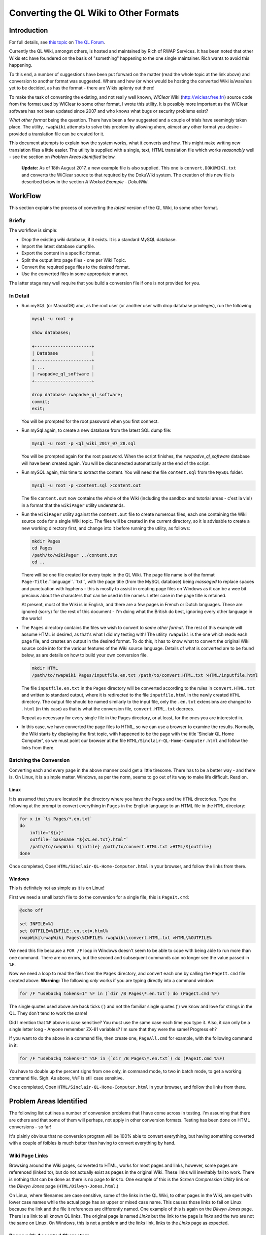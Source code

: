 =======================================
Converting the QL Wiki to Other Formats
=======================================


Introduction
============

For full details, see `this topic <http://qlforum.co.uk/viewtopic.php?f=12&t=1832>`_ on `The QL Forum <http://qlforum.co.uk>`_.

Currently the QL Wiki, amongst others, is hosted and maintained by Rich of RWAP Services. It has been noted that other Wikis etc have foundered on the basis of "something" happening to the one single maintainer. Rich wants to avoid this happening.

To this end, a number of suggestions have been put forward on the matter (read the whole topic at the link above) and conversion to another format was suggested. Where and how (or who) would be hosting the converted Wiki is/was/has yet to be decided, as has the format - there are Wikis aplenty out there!

To make the task of converting the existing, and not really well known, *WiClear* Wiki (`http://wiclear.free.fr/ <http://wiclear.free.fr/>`_) source code from the format used by WiClear to some other format, I wrote this utility. It is possibly more important as the WiClear software has not been updated since 2007 and who knows what bugs or security problems exist?

*What other format* being the question. There have been a few suggested and a couple of trials have seemingly taken place. The utility, ``rwapWiki`` attempts to solve this problem by allowing ahem, *almost* any other format you desire - provided a translation file can be created for it.

This document attempts to explain how the system works, what it converts and how. This might make writing new translation files a little easier. The utility is supplied with a single, text, HTML translation file which works *reasonably* well - see the section on *Problem Areas Identified* below.

    **Update:** As of 18th August 2017, a new example file is also supplied. This one is ``convert.DOKUWIKI.txt`` and converts the WiClear source to that required by the DokuWiki system. The creation of this new file is described below in the section *A Worked Example - DokuWiki*.


WorkFlow
========

This section explains the process of converting the *latest* version of the QL Wiki, to some other format.

Briefly
-------

The workflow is simple:

-   Drop the existing wiki database, if it exists. It is a standard MySQL database.
-   Import the latest database dumpfile.
-   Export the content in a specific format.
-   Split the output into page files - one per Wiki Topic.
-   Convert the required page files to the desired format.
-   Use the converted files in some appropriate manner.

The latter stage may well require that you build a conversion file if one is not provided for you.

In Detail
---------


-   Run mySQL (or MaraiaDB) and, as the root user (or another user with drop database privileges), run the following:

    ..  code-block:: none
    
        mysql -u root -p
        
        show databases;
        
        +----------------------+
        | Database             |
        +----------------------+
        | ...                  |
        | rwapadve_ql_software |
        +----------------------+

        drop database rwapadve_ql_software;
        commit;
        exit;

    You will be prompted for the root password when you first connect.
        
-   Run mySql again, to create a new database from the latest SQL dump file:

    ..  code-block:: none
    
        mysql -u root -p <ql_wiki_2017_07_28.sql
        
    You will be prompted again for the root password. When the script finishes, the *rwapadve_ql_software* database will have been created again. You will be disconnected automatically at the end of the script.
    
    
-   Run mySQL again, this time to extract the content. You will need the file ``content.sql`` from the ``MySQL`` folder.
        
    ..  code-block:: none

        mysql -u root -p <content.sql >content.out

    The file ``content.out`` now contains the whole of the Wiki (including the sandbox and tutorial areas - c'est la vie!) in a format that the ``wikiPager`` utility understands.
        
-   Run the ``wikiPager`` utility against the ``content.out`` file to create numerous files, each one containing the Wiki source code for a single Wiki topic. The files will be created in the current directory, so it is advisable to create a new working directory first, and change into it before running the utility, as follows:

    ..  code-block:: none

        mkdir Pages
        cd Pages
        /path/to/wikiPager ../content.out
        cd ..

    There will be one file created for every topic in the QL Wiki. The page file name is of the format ``Page-Title``.``language``.``txt``, with the page title (from the MySQL database) being *massaged* to replace spaces and punctuation with hyphens - this is mostly to assist in creating page files on Windows as it can be a wee bit precious about the characters that can be used in file names. Letter case in the page title is retained.
    
    At present, most of the Wiki is in English, and there are a few pages in French or Dutch languages. These are ignored (sorry) for the rest of this document - I'm doing what the British do best, ignoring every other language in the world!
    
-   The ``Pages`` directory contains the files we wish to convert to *some other format*. The rest of this example will assume HTML is desired, as that's what I did my testing with! The utility ``rwapWiki`` is the one which reads each page file, and creates an output in the desired format. To do this, it has to know what to convert the original Wiki source code into for the various features of the Wiki source language. Details of what is converted are to be found below, as are details on how to build your own conversion file.

    ..  code-block:: none

        mkdir HTML
        /path/to/rwapWiki Pages/inputfile.en.txt /path/to/convert.HTML.txt >HTML/inputfile.html
    
    The file ``inputfile.en.txt`` in the ``Pages`` directory will be converted according to the rules in ``convert.HTML.txt`` and written to standard output, where it is redirected to the file ``inputfile.html`` in the newly created ``HTML`` directory. The output file should be named similarly to the input file, only the ``.en.txt`` extensions are changed to ``.html`` (in this case) as that is what the conversion file, ``convert.HTML.txt`` decrees.
    
    Repeat as necessary for every single file in the Pages directory, or at least, for the ones you are interested in.

-   In this case, we have converted the page files to HTML, so we can use a browser to examine the results. Normally, the Wiki starts by displaying the first topic, with happened to be the page with the title 'Sinclair QL Home Computer', so we must point our browser at the file ``HTML/Sinclair-QL-Home-Computer.html`` and follow the links from there.

Batching the Conversion
-----------------------

Converting each and every page in the above manner could get a little tiresome. There has to be a better way - and there is. On Linux, it is a simple matter. Windows, as per the norm, seems to go out of its way to make life difficult. Read on.

Linux
~~~~~

It is assumed that you are located in the directory where you have the ``Pages`` and the ``HTML`` directories. Type the following at the prompt to convert everything in ``Pages`` in the English language to an HTML file in the ``HTML`` directory:

..  code-block:: bash

    for x in `ls Pages/*.en.txt`
    do
        infile="${x}"
        outfile=`basename "${x%.en.txt}.html"`
        /path/to/rwapWiki ${infile} /path/to/convert.HTML.txt >HTML/${outfile}
    done

Once completed, Open ``HTML/Sinclair-QL-Home-Computer.html`` in your browser, and follow the links from there.    
    

Windows
~~~~~~~

This is definitely not as simple as it is on Linux!

First we need a small batch file to do the conversion for a single file, this is ``PageIt.cmd``:

..  code-block:: batch

    @echo off
    
    set INFILE=%1
    set OUTFILE=%INFILE:.en.txt=.html%
    rwapWiki\rwapWiki Pages\%INFILE% rwapWiki\convert.HTML.txt >HTML\%OUTFILE%

We need this file because a ``FOR /F`` loop in Windows doesn't seem to be able to cope with being able to run more than one command. There are no errors, but the second and subsequent commands can no longer see the value passed in ``%F``.

Now we need a loop to read the files from the ``Pages`` directory, and convert each one by calling the ``PageIt.cmd`` file created above. **Warning**: The following *only* works if you are typing directly into a command window:

..  code-block:: batch

    for /F "usebackq tokens=1" %F in (`dir /B Pages\*.en.txt`) do (PageIt.cmd %F)

The single quotes used above are back ticks (`) and not the familiar single quotes (') we know and love for strings in the QL. They don't tend to work the same! 

Did I mention that ``%F`` above is case sensitive? You must use the same case each time you type it. Also, it can only be a single letter long - Anyone remember ZX-81 variables? I'm sure that they were the same! Progress eh?
    
If you want to do the above in a command file, then create one, ``PageAll.cmd`` for example, with the following command in it:

..  code-block:: batch

    for /F "usebackq tokens=1" %%F in (`dir /B Pages\*.en.txt`) do (PageIt.cmd %%F)
    
You have to double up the percent signs from one only, in command mode, to two in batch mode, to get a working command file. Sigh. As above, ``%%F`` is still case sensitive.

Once completed, Open ``HTML/Sinclair-QL-Home-Computer.html`` in your browser, and follow the links from there.    
        

Problem Areas Identified
========================

The following list outlines a number of conversion problems that I have come across in testing. I'm assuming that there are others and that some of them will perhaps, not apply in other conversion formats. Testing has been done on HTML conversions - so far!

It's plainly obvious that no conversion program will be 100% able to convert everything, but having something converted with a couple of foibles is much better than having to convert everything by hand.

Wiki Page Links
---------------

Browsing around the Wiki pages, converted to HTML, works for most pages and links, however, some pages are referenced (linked to), but do not actually exist as pages in the original Wiki. These links will inevitably fail to work. There is nothing that can be done as there is no page to link to. One example of this is the *Screen Compression Utility* link on the *Dilwyn Jones* page (``HTML/Dilwyn-Jones.html``.)

On Linux, where filenames are case sensitive, some of the links in the QL Wiki, to other pages in the Wiki, are spelt with lower case names while the actual page has an upper or mixed case name. This causes those links to fail on Linux because the link and the file it references are differently named. One example of this is again on the *Dilwyn Jones* page. There is a link to all known QL links. The original page is named *Links* but the link to the page is *links* and the two are not the same on Linux. On Windows, this is not a problem and the *links* link, links to the *Links* page as expected.

Pages with Accented Characters
------------------------------

Page names which have accented characters cause no problems on Linux, as such characters are permitted in file names (Assuming UTF8 is in use, which is *usually* the case by default). 

The filenames generated on Windows, however, are different as it doesn't seem to be able to cope with some of the the accented characters. For example, the page entitled *Jürgen Falkenberg* has the 'u' with an umlaut above it. On Linux this is fine, on Windows it generates a file named 'JÃ¼rgen-Falkenberg.html' instead where the 'A' has a tilde (~) above it and the '1/4' is a single character. Links in the generated files correctly go to the file with the accented 'u' as per Linux, but the page cannot be found as it doesn't exist with that name.

The problem exists for the following pages:

-   Hüthig-Verlag
-   Jürgen Falkenberg
-   Janko Mrsic-Flögel
-   Schön (although there are numerous links to this page in the Wiki, the page itself is not actually present.)
-   Schön KBL128 QL Case

There *may* be others.

Image Galleries
---------------

These cannot be converted. Sorry. However, as there are none in the QL Wiki, it's not a problem. There is one in the sandbox area, but that's for messing about in, so it's not considered a problem, and is not linked to from any of the QL pages.

Images
------

The original Wiki required that images were set up as a URL linking to images that existed *somewhere on the internet*, there was no apparent ability to load images from local files. The conversion process will list all the images it finds, but will not (can not) download them. Image links in the converted files will refer to the original locations - or as decreed by the conversion's translation file.

Equally, the description for an image (the text that appears when you hover over it) will either be some descriptive text, or, a link to a text file *somewhere on the internet* where the descriptive text can be found in the named file. Again, the conversion program will list the descriptive text or filenames as appropriate as part of the conversion.

If you decide to download the individual images locally, you will obviously need to edit the generated HTML files to change the "src=" attribute on the "<img>" tags accordingly. Please look in the IMAGES/wget_list.txt file for a full list of all the images that are linked to in the QL Wiki (as of 28th July 2017.) This file can be used as follows:

..  code-block:: bash

    mkdir Images
    cd Images
    wget -i /path/to/wget_list.txt
    
When completed, there should be a number of images - around 600 - in the ``Images`` directory. In testing, I've had a few problems as I'm at work and the proxy server filters out a lot of files, leaving me with a lot of JPEG image files (``*.jpg``) containing a 2 by 1 white pixel in GIF format! Coincidentally, I get a similar image for a lot of the Wiki pages when I attempt to open the image URL directly from my browser, so it's definitely a work problem!   


How it Works
============

The Content.sql Script
----------------------

The script extracts all the content pages from the database. Only the most recent pages are extracted - there is no history taken from the database. The output file is written in a special format, as follows:

..  code-block:: none


    *************************** 1. row ***************************
    wikilang: en
    wikipage: 2488
    wikitext: 2488 is an additional set of printer drivers ...
    yada yada yada
    Etc etc etc
    *************************** 2. row ***************************
    ...

Each record is surrounded by the rows of asterisks except for the final one, which is terminated by the end of file.

The text ``wikilang``, ``wikipage`` and ``wikitext`` are used by the ``wikiPager`` utility to output the correct data to the correctly named files. 

WikiPager
---------

From the above output file, created by the ``content.sql`` script, ``wikiPager`` splits the input stream into separate pages. It does this by looking for the record separators - the rows of asterisks, and then reads the next two lines to get the language code (``en`` above) and the page name (``2488`` above.) These are used to create the output file in the format ``Page-Title``.``language``.``txt``. The text of the page is then extracted from the third record onwards, and written to the output file.

File names are adjusted to convert punctuation and spaces into hyphens as this avoids errors on Windows systems which has a few ideas about what constitutes a valid file name!

Files are created in the current directory, so it is advisable to create a new directory and change into it before running the utility.

When complete, you should have over 1,000 separate pages, each on containing a single Wiki topic. All languages are extracted but in the main, the vast majority are in English, with only a few in French and Dutch.

RwapWiki
--------

This utility reads a conversion file containing special bits of text etc, or blanks, that will be used when certain features of the Wiki source language are detected in the input file. The conversion file is described below, in some detail, and will not be discussed here any further.

The input file is opened, and read line by line. For each line read, the following processes are carried out:

-   Pre-load the parser by reading the first line of the input file.
-   Main loop starts here by checking for EOF and exiting the loop if found.
-   Process Lists - then start the main loop again. These read an extra line form the file, so they just start the main loop again.
-   Process Code Blocks - then start the main loop again. These read an extra line form the file, so they just start the main loop again.
-   Process Table Rows - then start the main loop again. These read an extra line form the file, so they just start the main loop again.
-   Process lines with special characters ate the start of the line. If nothing was processed, because the line didn't have a special character at the start, then look for embedded sequences of special characters.
-   Write out the fully reformatted line.
-   Read the next input line.
-   End of the main loop.

From the above, you can see that Lists, Code Blocks and Table Rows end up, when completed, by having read one too many lines from the input file, so they avoid the tail end of the main loop and simply restart, checking for EOF before running through any required processing again.

If a line had any special characters at the start, it is processed (see below) and then finishes the main loop, however,. if the line didn't do an processing, it is processed by  the code that looks for embedded characters before ending the main loop with another read from the input file.

The following section outlines, in some details, the processing of each different type of feature that gets carried out, and converted, from the original Wiki source code.

ListWiki
--------

This utility reads a conversion file, created by ``wikiPager``, and attempts to find all occurrences of a particular Wiki Feature, such as citations, acronyms etc. The full list is:

-   ACRONYM, ANCHOR
-   BLOCKQUOTE, BOLD
-   CITATION, CODEBLOCK
-   DEFINITIONLIST
-   FORCEDLINEFEED
-   HEADING, HR
-   IMAGE, IMAGEGALLERY, INLINECODE, ITALIC
-   LINK
-   ORDEREDLIST
-   PAGELINK
-   REDIRECTION, REFERENCE
-   TABLE
-   UNORDEREDLIST
-   VIDEOLINK

The code doesn't get it right each and every time, but it's useful in finding stuff that might not be acting correctly when a file is converted.

While the utility reads the output file from the ``content.sql`` script , it displays its finding as if it had been scanning the individual files output by the ``wikiPager`` utility, with the correct line numbers etc.



What Gets Converted
===================

Line Starts
-----------

The following features of the Wiki have special characters at the start of a line - hence *Line Starts* - to indicate what the line is to be used as. ``RwapWiki`` deals with these line starts, and when done, then tries to process any (valid) embedded features left in the translated line. These are covered below in the *Embedded Formatting* section.

When a line start is processed, we cannot be in a paragraph any longer, so if we were in one, we close it

Headings
~~~~~~~~

Heading lines start with one, two or three exclamation marks (!). These indicate the heading level, with '!!!' indicating level 1 and '!' indicating level 3. Only three levels of heading are permitted. There may be embedded formatting such as bold or italic, so after conversion here, the line is processed for any valid embedded formatting. (See below for details).

A heading from the input file will resemble the following, but note that I have added spaces to make the reading easier:

..  code-block:: none

    !! Heading Text <EOL>
    
Where '<EOL>' is the end of line, which can be ``CR``, ``CRLF`` or ``LF``.

This shows a level 2 heading, so the line is reformatted to be as follows:

..  code-block:: none

    <CONV_H2_PREAMBLE>Heading Text<CONV_H2_POSTAMBLE>
    
The 'CONV' variables are read from the conversion file. In the case of HTML these will be ``<h2>`` and ``</h2>`` as you would expect. Similar variables exist for the level 1 and level 3 headings.

Horizontal Rules
~~~~~~~~~~~~~~~~

No special processing is required for horizontal rules, we simply discard the input line - which consists of 4 or more equals signs (=) in a row followed by a line feed - and set the line to contain only the following variables from the conversion file:

..  code-block:: none

    <CONV_HR_ON><CONV_HR_OFF>
    
For the example HTML conversion, this will be blank for ``CONV_HR_OFF`` and ``<br>`` for ``CONV_HR_ON``.

Block Quotes
~~~~~~~~~~~~

A block quote line in the input file will resemble the following:

..  code-block:: none

    > yada yada yada <EOL>
    
There may be more than one block quote line, but we only process them one by one in the main loop.


All we do with each of the lines is to strip off the leading '>' and convert it to the following, (all on one line):

..  code-block:: none

    <CONV_BLOCK_QUOTE_PREAMBLE> <CONV_BLOCK_QUOTE_LINE_ON> ... <CONV_BLOCK_QUOTE_LINE_OFF> <CONV_BLOCK_QUOTE_POSTAMBLE>
    
Where '...' represents the block quoted text.

    **NOTE**: The double arrow at the start of the second line above is *not* part of the conversion, it merely indicates that the code line has had to be split to fit it onto the page and that it should be all on a single line.

We have two prefix variables and two suffix variables to content with as some output formats may require an prefix/suffix for the block quote, and an prefix/suffix for each line of text within. HTML requires this, as follows:

..  code-block:: html

    <blockquote><p> Your text </p></blockquote>


Line Includes
-------------

Any line that is not processed as a *Line Start* line, is then checked for and processed according to whether or not it contains embedded formatting. Some of the valid embedded formatting that can occur is detailed below in the section entitled *Embedded Formatting*.

Paragraphs
~~~~~~~~~~

Paragraphs are simply lines of text, terminated by a pair of end of line sequences as appropriate for the Operating System used to create the page of text in the Wiki. For Windows this will be ``crlf crlf``, while Linux (and Mac?) will have ``lf lf``. (Without any spaces of course.)

Code Blocks
~~~~~~~~~~~

Code blocks, as opposed to *Inline Code* which is dealt with elsewhere, are indicated as follows:

..  code-block:: none

    <space> Line of code <EOL>
    <space> Another line of code <EOL>
    <space> A further line of code <EOL>
    ...
    
One leading space is all it takes to start a code block in the Wiki source. Further spaces at the start of a line will simply be considered part of the code line.

There are 4 separate translation variables for a code block. These are:

..  code-block:: none

    CONV_CODE_BLOCK_PREAMBLE
    CONV_CODE_BLOCK_POSTAMBLE
    
    CONV_CODE_LINE_ON
    CONV_CODE_LINE_OFF
    
The first two start and stop a block of code, while the latter two start and stop a single line within the code block. This is required for those output formats which require such things. In the example HTML translation, the latter two are not required while the former two are set to ``<pre>`` and ``</pre>`` respectively.

When the first line of a code block is detected in the Wiki source, The translation begins by writing out the ``CONV_CODE_BLOCK_PREAMBLE`` variable. It then processes each line and writes out something resembling  the following:

..  code-block:: none

    <CONV_CODE_LINE_ON> Line of code <CONV_CODE_LINE_OFF>

The next line will be read from the input file, and processed as above until a line is read that does not constitute a code line. On this detection, the ``CONV_CODE_BLOCK_POSTAMBLE`` variable is written out to the translated file.

In the example HTML translation, this code:

..  code-block:: none

    <space>1000 CLS <EOL>
    <space>1005 REPeat Madness<EOL>
    <space>1010 PRINT !'Hello World! '!<EOL>
    <space>1015 END REPeat Madness<EOL>

will be translated to the following HTML:

..  code-block:: html

    <pre>
    1000 CLS
    1005 REPeat Madness
    1010 PRINT !'Hello World! '!
    1015 END REPeat Madness
    </pre>

Individual lines of code in HTML do not need a start and stop tag.
    
Table Rows
~~~~~~~~~~

Table rows are found in the Wiki source, and resemble the following:

..  code-block:: none

    | Cell 1 | Cell 2 | Cell 3 <EOL>
    | Cell 4 | Cell 5 | Cell 6 <EOL>
    | Cell 7 | Cell 8 | Cell 9 <EOL>
    ...
    
One leading pipe character is all it takes to start a table row in the Wiki source. It is unknown how the Wiki handles two or more consecutive pipe characters in a page's source, but ``rwapWiki`` creates a blank cell as if that is what the author of the Wiki page intended.

There are 6 separate translation variables for table rows. These are:

..  code-block:: none

    CONV_TABLE_PREAMBLE
    CONV_TABLE_POSTAMBLE

    CONV_TABLE_ROW_PREAMBLE
    CONV_TABLE_ROW_POSTAMBLE

    CONV_TABLE_CELL_PREAMBLE
    CONV_TABLE_CELL_POSTAMBLE
    
The first two start and stop a full table in the output file. The middle two start and stop a single row in the table, while the latter two, define the start and end of a single cell within a table row.

When the first line of a table row is detected in the Wiki source, The translation begins by writing out the ``CONV_TABLE_PREAMBLE`` variable. It then processes each line, parses it into separate cells, processes each cell's text for any of the *Embedded Formatting* characters, and writes out something resembling  the following:

..  code-block:: none

    <CONV_TABLE_ROW_PREAMBLE> <CONV_TABLE_CELL_PREAMBLE> Cell 1 <CONV_TABLE_CELL_POSTAMBLE>  <CONV_TABLE_CELL_PREAMBLE> Cell 2 <CONV_TABLE_CELL_POSTAMBLE> ... <CONV_TABLE_ROW_POSTAMBLE>

The next line will be read from the input file, and processed as above until a line is read that does not constitute a table row. On this detection, the ``CONV_TABLE_POSTAMBLE`` variable is written out to the translated file.

In the HTML example translation, the following code:

..  code-block:: none

    | Cell 1 | Cell 2 | Cell 3 <EOL>
    | Cell 4 | Cell 5 | Cell 6 <EOL>
    | Cell 7 | Cell 8 | Cell 9 <EOL>

Will be translated to this HTML:

..  code-block:: html

    <table border="1">
    <tr><td>Cell 1</td><td>Cell 2</td><td>Cell 3</td></tr>
    <tr><td>Cell 4</td><td>Cell 5</td><td>Cell 6</td></tr>
    <tr><td>Cell 7</td><td>Cell 8</td><td>Cell 9</td></tr>
    </table>


Other Line Includes
~~~~~~~~~~~~~~~~~~~

The remainder of the potential *Line Includes* codes and processing are also valid for those lines which have been processed as *Line Starts*, so those are discussed below in the *Embedded Formatting* section.


Embedded Formatting
-------------------

Lines with special characters at the beginning, see *Line Starts* above, may also contain some form of embedded formatting too. The utility processes each line start line, after replacing whatever was necessary with conversion variables, to check for and process the following embedded formats:

-   Bold
-   Italic
-   Inline Code
-   Links
-   Forced Line Feed
-   Citations
-   References
-   Anchors
-   Acronyms
-   Images

Not all are valid for all types of line start lines, horizontal lines don't have any embedded formatting for example, but they are checked for anyway. Each type of embedded formatting is discussed below.

Bold
~~~~

Bold text is created as follows:

..  code-block:: none

    Normal text __ bold stuff __ normal text again.

This can occur anywhere in the line. In addition, bold text may start on one line of a paragraph, extend over one or more lines, and then end on a subsequent line later on in the paragraph. Bold text may also be embedded within some other formatting, which itself may span multiple lines, italic for example. There may also be multiple bold texts on a line. ``RwapWiki`` correctly handles these situations.    

Bold text is converted to the following:

..  code-block:: none

    ... <CONV_BOLD_ON> bold stuff <CONV_BOLD_OFF> ...
    
Italic
~~~~~~

Italic text is created as follows:

..  code-block:: none

    Normal text '' italic stuff '' normal text again.

This can occur anywhere in the line. In addition, italic text may start on one line of a paragraph, extend over one or more lines, and then end on a subsequent line later on in the paragraph. Italic text may also be embedded within some other formatting, which itself may span multiple lines, bold for example.  There may also be multiple italic texts on a line. ``RwapWiki`` correctly handles these situations.    

Italic text is converted to the following:

..  code-block:: none

    ... <CONV_ITALIC_ON> italic stuff <CONV_ITALIC_OFF> ...
    
Inline Code
~~~~~~~~~~~

Inline code text is created as follows:

..  code-block:: none

    Normal text @@ Some code stuff @@ normal text again.

This can occur anywhere in the line. In addition, code text may start on one line of a paragraph, extend over one or more lines, and then end on a subsequent line later on in the paragraph.  There may also be multiple embedded code sections on a single line. ``RwapWiki`` correctly handles these situations.    

Inline code text is converted to the following:

..  code-block:: none

    ... <CONV_INLINE_CODE_ON> Some code stuff <CONV_INLINE_CODE_OFF> ...
    
Links
~~~~~

There are three types of link in a Wiki page. These are:

-   Links to other Wiki Pages;
-   Links to the Internet;
-   Links to allow embedding of You Tube videos.

These are discussed below.

Be aware that there can be more than one link on a single line of text from the input file. However, links must be fully contained within the same line - they cannot wrap onto subsequent lines.

Wiki Page Links
"""""""""""""""

These are the simplest links to process. The format is:

..  code-block:: none

    [Page Name]
    
There is of course a problem here. Page titles which have any punctuation or spaces in might not be valid of some output formats, so the translation file allows two substitution texts to be defined, these are:

-   %PAGE_NAME% which is the page name exactly as defined in the Wiki source.
-   %COMPRESSED_NAME% which is the same as %PAGE_NAME% but with all punctuation and spaces replaced by hyphens. 

Either, or both, can be used in the translation variable used, which is ``CONV_WIKI_LINK``.

In the translation, all occurrences of the text '%PAGE_NAME%' will be replaced by the actual page name, punctuation and spaces included, as is, while all occurrences of '%COMPRESSED_NAME%' will be replaced by the slightly massaged page title, where hyphens abound.

The example HTML translation file for the following text:

..  code-block:: none

    [Dilwyn Jones]
    
Will output the following HTML:

..  code-block:: html
  
    <a href="Dilwyn-Jones.html">Dilwyn Jones</a>

Thus creating a link to the page with the title 'Dilwyn Jones'. The file that the 'Dilwyn Jones' page lives in is assumed to be 'Dilwyn-Jones.html' in *exactly* that letter case. However, some pages in the Wiki have interesting characters in their titles, so the generated filenames are a bit off, at least in Windows. 

Also problematical is the fact that some page links in the Wiki source assume case insensitivity, and as filenames on Linux are case sensitive, that can cause links not to work.

See the section on *Problem Areas Identified* for more details.

See also, the section on *WikiPager* for details of how that utility splits the database content into separate page files, each named after the page name in the database.

HTTP Links
""""""""""

An HTTP link, in the Wiki source, is defined as follows:

..  code-block:: none

    [link_text | url | language | title_text]
    
Of these, only the first two fields are mandatory, the rest are optional. The link_text is what will appear in the Wiki page and can be clicked on to open the link specified in the url field. Language is used by the Wiki itself and is not normally used on "normal" web pages and the title_text is what appears in a pop-up when you hover over the link_text.  

The translation variable used to convert the above into the output format is named ``CONV_URL_LINK`` and the following substitution variables are permitted:

-   %LINK_TEXT% which is the link_text on the generated page.
-   %URL% which is the url to be opened when the link_text is clicked.
-   %LANGUAGE% which is the language code, and unlikely to be useful.
-   %TITLE_TEXT% which is the pop-up text when hovered over.


The following link in the Wiki source:

..  code-block:: none

    [Quanta|http://www.quanta.org.uk|en|Quanta User Group]

will be output as follows by the example HTML translation file:

..  code-block:: html

    <a href="http://www.quanta.org.uk" title="Quanta User Group">Quanta</a>
    
While the following source text, which only has two of the four fields:

..  code-block:: none

    [QL Forum|http://www.qlforum.co.uk]
    
Will be output as:

..  code-block:: html

    <a href="http://www.qlforum.co.uk" title="%TITLE_TXT%">QL Forum</a>

Which is not exactly wonderful, but does work.  (Just don't hover over the link too long!)  

You Tube Video Links
""""""""""""""""""""

A You Tube video can be embedded in a Wiki page by using the following text in a page:

..  code-block:: none

    (vid) URL of Video (/vid)
    
The entire link must fit on one line, no continuation is permitted.

Translation of the above format into the desired output is done using the ``CONV_YOUTUBE_LINK`` variable, which permits two separate substitution variables:

-   %URL% which is the full URL to the full text of the video's URL as per the Wiki page. Basically, everything between ``(vid)`` and ``(/vid)``.
-   %VIDEO_ID% which is populated with everything in the URL that occurs *after* the text ``?v=`` in the URL, if it is found, otherwise it is blank.

So far, all the video links in the Wiki are of the format:

..  code-block:: none

    (vid)http://www.youtube.com/watch?v=AO5BUIKykMM(/vid)

And these are converted to the following, by the translation variable named ``CONV_YOUTUBE_LINK``:

..  code-block:: html

    <iframe width="30%" height="30%" src="https://youtube.com/embed/%VIDEO_ID%" frameborder="1" allowfullscreen></iframe>
    
You can see that the full URL text is not used in the above substitution, however, it is available for use if desired. The above code is based pretty much 100%, on what You Tube generates for you when you click on the "get embed code" for a particular video.

Forced Line Feed
~~~~~~~~~~~~~~~~

A forced line feed, in the Wiki, is created thus:

..  code-block:: none

    yada yada %%% text after the linefeed ...
    
and is converted to the following:


..  code-block:: none

    yada yada <CONV_FORCE_LINE_FEED_ON><CONV_FORCE_LINE_FEED_OFF> text after the linefeed ...
    
There may be more than one forced line in a single Wiki source line, so all of them are replaced. In the example HTML conversion file, ``CONV_FORCE_LINE_FEED_ON`` is set to ``<br>`` and ``CONV_FORCE_LINE_FEED_OFF`` is blank.

Citations
~~~~~~~~~

Citations are identified in the Wiki source as follows:

..  code-block:: none

    ^^citation|source link^^

or this:

..  code-block:: none

    ^^citation^^


``RwapWiki`` treats this as one or two separate parts, '%CITATION%' and, optionally, '%SOURCE%'. Hopefully, it is obvious from the above as to which is which. The utility allows each part to be substituted into the translated line, if required.

The utility processes these and converts them by reading the variables ``CONV_CITATION_LINK``  and ``CONV_CITATION_NOSOURCE_LINK`` and scanning both for the text '%CITATION%' and, optionally, '%SOURCE%', and for each occurrence found, replaces the substitution text with the appropriate part of the Wiki source line's citation text.  

The example HTML conversion uses the following as the ``CONV_CITATION_LINK`` and ``CONV_CITATION_NOSOURCE_LINK`` translation variables, for the two permitted translation options:

..  code-block:: none

    CONV_CITATION_LINK=<abbr title="%SOURCE%">%CITATION%</abbr>
    CONV_CITATION_NOSOURCE_LINK=<blockquote>%CITATION%</blockquote>
    
And so, decrees that a citation in the Wiki shall be created as an abbreviation in the HTML if it has a source, or it will be a block quote if not. This is easily changed of course. 

The reason for having two different citation translation variables is down to the fact that the Wiki code (written in PHP) allows citations to have either just a citation part, or to have both citation and source parts - although this is not documented. The QL Wiki uses both forms of citation.

Obviously, if a citation in the Wiki is found to have no source part, then the ``CONV_CITATION_NOSOURCE_LINK`` will be used in the output, otherwise the ``CONV_CITATION_LINK`` translation will be used. 

There can be more than one citation per line, but they must fully exist on a single line - continuations are not permitted.

References
~~~~~~~~~~

References are created in the Wiki as follows:

..  code-block:: none

    ... {{reference}} ...
    
There is, as can be seen, one part to a reference. ``RwapWiki`` processes this as '%REFERENCE%' and converts it by reading the variable ``CONV_REFERENCE_LINK`` and scanning it for the text '%REFERENCE%', and for each occurrence found, replaces the text '%REFERENCE%' with the appropriate part of the Wiki source's reference code. 

The example HTML conversion uses the following as the ``CONV_REFERENCE_LINK`` replacement text:

..  code-block:: none

    CONV_REFERENCE_LINK=<u>%REFERENCE%</u>
    
And so, decrees that a reference in the Wiki shall be created simply as underlined text in the generated HTML. This is easily changed of course.  

There can be more than one reference per line, but they must fully exist on a single line as continuations are not permitted.

Anchors
~~~~~~~

I could never seem to get an anchor to work in a Wiki sandbox page! Maybe they don't. They certainly didn't seem to do much. However ``rwapWiki`` will attempt to translate them.

Anchors are created in the Wiki as follows:

..  code-block:: none

    ... ~~anchor|title~~ ...
    
There are, as can be seen, two parts to an anchor, the anchor text and the title text. The conversion utility, ``rwapWiki`` processes these and converts them by reading the variable ``CONV_ANCHOR_LINK`` and scanning it for the text '%ANCHOR%' and '%TITLE_TEXT%', and for each occurrence, replaces the found text with the appropriate part of the Wiki source's anchor code. 

The example HTML conversion uses the following as the ``CONV_ANCHOR_LINK`` replacement text:

..  code-block:: none

    <abbr title="%TITLE_TEXT%">%ANCHOR%</abbr>
    
And so, decrees that an anchor in the Wiki shall be created as an abbreviation in the HTML. This is easily changed of course.  

There can be more than one anchor per line, but they must fully exist on a single line as continuations are not permitted.

If the replacement text does not have one, or both, of the replacement text "macros", then those parts of the anchor text from the input file will be missing from the output.    

Acronyms
~~~~~~~~

Acronyms are used in the Wiki to display some text, normally underlined, and when that text is hovered over with the cursor, some explanatory text is displayed in a pop-up window.

This translates nicely to the HTML``<abbr>`` (abbreviation) tag, which has exactly the same purpose.

Acronyms are created in the Wiki as follows:

..  code-block:: none

    ... ??acronym|Explanation Text?? ...
    
There are, as can be seen, two parts to a acronym. ``RwapWiki`` processes this as '%ACRONYM%' and '%TITLE_TEXT%' and converts them by reading the variable ``CONV_ACRONYM_LINK`` and scanning it for the text '%ACRONYM%' and '%TITLE_TEXT%', and for each occurrence found, replaces it with the appropriate part of the Wiki source's acronym code. 

The example HTML conversion uses the following as the ``CONV_REFERENCE_LINK`` replacement text:

..  code-block:: none

    CONV_ACRONYM_LINK=<abbr title="%TITLE_TEXT%">%ACRONYM%</abbr>
    
And so, decrees that an acronym in the Wiki shall be created simply as an HTML abbreviation.  

There can be more than one acronym per line, but acronyms must fully exist on a single line, continuations are not permitted.

Images
~~~~~~
An image, in the Wiki source, is defined as follows:

..  code-block:: none

    ((source | alt | align | long_description | width | height | ???))
    
Of these, only the first field is mandatory, the rest are optional. 

The source is the URL, somewhere on the internet, where the actual image file can be found. Images in the Wiki are all links to a URL and are not loaded from local (to the server) storage. Alt is the alt text for the image, align is a single character that defines left or right alignment, case is ignored and valid values are taken from 'lLgG' for left and 'rRdD' for right. The Wiki author is French and allows French 'Droit' and 'Gauche' as well as English.

    **NOTE**: It appears that some images in the Wiki are aligned with 'i' or 'I'. These are not documented.

The long_description is either some text the describes the image, or the URL of a text file, somewhere on the internet, where the descriptive text is to be found. Width and height define how the image will be displayed on the Wiki page, when viewed in a browser, and ??? is an undocumented field that appears to accept the text "POPUP" and opens the image, if clicked, in a separate window. This field is unused in ``rwapWiki``.

The translation variables used to convert the above into the output format are:


-   ``CONV_IMAGE_LINK``
-   ``CONV_IMAGE_LINK_LEFT``
-   ``CONV_IMAGE_LINK_RIGHT``
-   ``CONV_IMAGE_LINK_CENTRE``

The latter three are required for some Wiki systems that use different ways to align images left, right or centred. If your desired output already caters for alignment, HTML for example, then any of the latter three which are left blank, will ignore that variable, and use the first one, ``CONV_IMAGE_LINK`` instead.

The following substitution variables are permitted:

-   %SRC% which is the url where the actual image file is found.
-   %ALT_TEXT% which is the alt text for the image, if present.
-   %ALIGN% which is the single character alignment text, if present. 
-   %LONG_DESC% which is the URL or the actual text for the long_description of the image, if present.
-   %WIDTH% which is the requested width of the image, if present.
-   %HEIGHT% which is the requested height of the image, if present.
-   %ALIGN_EXPAND% which is the expansion of the %ALIGN% into "left" or "right" as appropriate.

The following link in the Wiki source:

..  code-block:: none

    ((http://www.rwapadventures.com/images/hardware/sinclair_ql.jpg|Sinclair QL Home Computer|align="L"|A Sinclair QL Home Computer|240|180|POPUP))

will be output as follows by the example HTML translation file:

..  code-block:: html

    <a href="http://www.rwapadventures.com/images/hardware/sinclair_ql.jpg" title="A Sinclair QL Home Computer"><img src="http://www.rwapadventures.com/images/hardware/sinclair_ql.jpg" alt="A Sinclair QL Home Computer" width="240" height="180" border="0" align="L"></a>

You can hopefully see that in the example translation file, the image in the Wiki is translated into an HTML ``<IMG>`` tag, embedded within an ``<A>`` tag, to give a clickable image in the generated HTML, which simply displays the image on a page of it's own if clicked.    

Lists
-----

There are three different types of lists available in the Wiki, however, only two of them actually work! ``RwapWiki`` on the other hand, will convert the three different types correctly, even if the Wiki itself cannot.

Because of the way that the Wiki does not have a "here is a list" indicator, List processing is carried out differently from everything else which assumes that a single line will be processed. List processing repeats the required processing for as long as it reads another line from the input file that starts with a list entry indicator character.

These characters are:

-   ``*`` or ``-`` for unordered lists;
-   ``#`` for orderd lists;
-   ``;`` for definition lists.

The definition list is the non-working one on the Wiki.

Ordered and unordered lists can be nested, and the nesting level is indicated by the number of *consecutive* list indicator characters found at the start of the line.

Lists, in many other formats *do* have a "here is a list" indicator, HTML for example, has ``<ul>`` for an unordered list. They also have an "end of list" indicator too, in HTML this is ``</ul>`` for the unordered list. Because of this, ``rwapWiki`` also has a list begin and list end variable in case the output format requires one.

Each *item* in a list also has a preamble and postamble, so that individual list items can be delimited. These can be different for each list type.

The list start and end variables for unordered, ordered and definition lists are:

..  code-block:: none

    CONV_LIST_ON
    CONV_LIST_OFF

    CONV_NUM_LIST_ON
    CONV_NUM_LIST_OFF

    CONV_DEFN_LIST_PREAMBLE
    CONV_DEFN_LIST_POSTAMBLE        

Yes, I know, it *would* have been a good idea to keep the naming convention the same for all three list types wouldn't it?        

List processing starts by writing out the list start variable, as above, depending on the list type. There are no substitution variables in these that will be processed.

Once the list processing code has read an input line that is not part of a list, it completes list processing by writing out the list end variable, as above, depending again on the list type.

The list processing for each list *item* is explained below. It should be noted that list items can contain embedded formatting, so these are checked for in each list item line, and processed accordingly.

Nesting of lists is correctly handled by the simple task of going recursive in the code and calling  the list processing code again, from within itself.       
        
Unordered List
~~~~~~~~~~~~~~

The format of the lines in the Wiki source, which make up an unordered list, are as follows:

..  code-block:: none

    * List Item Text <EOL>
    
or:

..  code-block:: none

    - List Item Text <EOL>

Each line representing a list item is converted to remove the list item start character(s) - depending on the nesting level, and writing out something like the following:

..  code-block:: none

    <CONV_LIST_PREAMBLE> List Item Text <CONV_LIST_POSTAMBLE>
    
The next line is read from the input file, and the processing starts again but without writing out a list start variable, unless the list item is found to be nested.
    

Ordered List
~~~~~~~~~~~~

The format of the lines in the Wiki source, which make up an ordered list, are as follows:

..  code-block:: none

    # List Item Text <EOL>
    
Each line representing an ordered list item is converted to remove the list item start character(s) - depending on the nesting level, and writing out something like the following:

..  code-block:: none

    <CONV_NUM_LIST_PREAMBLE> List Item Text <CONV_NUM_LIST_POSTAMBLE>
    
The next line is read from the input file, and the processing starts again but without writing out a list start variable, unless the list item is found to be nested.

Definition List
~~~~~~~~~~~~~~~

Definition lists come it two parts. There's a term and a definition. Again, each item in a definition list might have embedded formatting, so this is catered for.

Definition lists cannot be nested.

A definition list item is found in the Wiki source as follows:

..  code-block:: none

    ; Term Text : Definition Text <EOL>
    
The two parts are separated by a colon. The definition text extends to the end of the line.

Each line representing a definition list item is converted to remove the list item start character(s) - depending on the nesting level, and writing out something like the following:

..  code-block:: none

    <CONV_DEFN_LIST_TERM_ON> Term Text <CONV_DEFN_LIST_TERM_OFF><CONV_DEFN_LIST_DESC_ON> Definition Text <CONV_DEFN_LIST_DESC_OFF>
    
The next line is read from the input file, and the processing starts again but without writing out a list start variable.


Building a Translation File
===========================

Translation Variables
---------------------

In order to convert the Wiki source code from one format, WiClear, to the desired output, a translation file is used. These files contain a number of translation variables, each holding specific translation text to be used when writing the output file.

The following table lists all the currently used translation variables and gives a brief description of each.

+-----------------------------+-------------------------------------------------------+
| Variable Name               | Description                                           |
+=============================+=======================================================+
| CONV_ACRONYM_LINK           | Converts an acronym.                                  |
+-----------------------------+-------------------------------------------------------+
| CONV_ANCHOR_LINK            | Converts an anchor.                                   |
+-----------------------------+-------------------------------------------------------+
| CONV_BLOCK_QUOTE_LINE_OFF   | Starts a line of block quoted text.                   |
+-----------------------------+-------------------------------------------------------+
| CONV_BLOCK_QUOTE_LINE_ON    | Ends  a line of block quoted text.                    |
+-----------------------------+-------------------------------------------------------+
| CONV_BLOCK_QUOTE_POSTAMBLE  | Ends a block quoted text section/block.               |
+-----------------------------+-------------------------------------------------------+
| CONV_BLOCK_QUOTE_PREAMBLE   | Starts a block quoted text section/block.             |
+-----------------------------+-------------------------------------------------------+
| CONV_BOLD_OFF               | Turns bold off.                                       |
+-----------------------------+-------------------------------------------------------+
| CONV_BOLD_ON                | Turns bold on.                                        |
+-----------------------------+-------------------------------------------------------+
| CONV_CITATION_LINK          | Converts a citation with a source present.            |
+-----------------------------+-------------------------------------------------------+
| CONV_CITATION_NOSOURCE_LINK | Converts a citation with no source present.           |
+-----------------------------+-------------------------------------------------------+
| CONV_CODE_BLOCK_POSTAMBLE   | Ends a code block section/block.                      |
+-----------------------------+-------------------------------------------------------+
| CONV_CODE_BLOCK_PREAMBLE    | Starts a code block section/block.                    |
+-----------------------------+-------------------------------------------------------+
| CONV_CODE_LINE_OFF          | Ends a single line of a code block.                   |
+-----------------------------+-------------------------------------------------------+
| CONV_CODE_LINE_ON           | Starts a single line of a code block.                 |
+-----------------------------+-------------------------------------------------------+
| CONV_DEFN_LIST_DESC_OFF     | Ends the definition part of a definition list item.   |
+-----------------------------+-------------------------------------------------------+
| CONV_DEFN_LIST_DESC_ON      | Starts the definition part of a definition list item. |
+-----------------------------+-------------------------------------------------------+
| CONV_DEFN_LIST_POSTAMBLE    | Ends a definition list.                               |
+-----------------------------+-------------------------------------------------------+
| CONV_DEFN_LIST_PREAMBLE     | Starts a definition list.                             |
+-----------------------------+-------------------------------------------------------+
| CONV_DEFN_LIST_TERM_OFF     | Ends the term part of a definition list item.         |
+-----------------------------+-------------------------------------------------------+
| CONV_DEFN_LIST_TERM_ON      | Starts the term part of a definition list item.       |
+-----------------------------+-------------------------------------------------------+
| CONV_FORCE_LINE_FEED_OFF    | Ends a forced line feed.                              |
+-----------------------------+-------------------------------------------------------+
| CONV_FORCE_LINE_FEED_ON     | Starts a forced line feed.                            |
+-----------------------------+-------------------------------------------------------+
| CONV_H1_POSTAMBLE           | Ends a level 1 header.                                |
+-----------------------------+-------------------------------------------------------+
| CONV_H1_PREAMBLE            | Starts a level 1 header.                              |
+-----------------------------+-------------------------------------------------------+
| CONV_H2_POSTAMBLE           | Ends a level 2 header.                                |
+-----------------------------+-------------------------------------------------------+
| CONV_H2_PREAMBLE            | Starts a level 2 header.                              |
+-----------------------------+-------------------------------------------------------+
| CONV_H3_POSTAMBLE           | Ends a level 3 header.                                |
+-----------------------------+-------------------------------------------------------+
| CONV_H3_PREAMBLE            | Starts a level 3 header.                              |
+-----------------------------+-------------------------------------------------------+
| CONV_HR_OFF                 | Ends a horizontal rule.                               |
+-----------------------------+-------------------------------------------------------+
| CONV_HR_ON                  | Starts a horizontal rule.                             |
+-----------------------------+-------------------------------------------------------+
| CONV_IMAGE_LINK             | Converts an image link.                               |
+-----------------------------+-------------------------------------------------------+
| CONV_INLINE_CODE_OFF        | Ends an inline code section.                          |
+-----------------------------+-------------------------------------------------------+
| CONV_INLINE_CODE_ON         | Starts an inline code section.                        |
+-----------------------------+-------------------------------------------------------+
| CONV_ITALIC_OFF             | Turns italic off.                                     |
+-----------------------------+-------------------------------------------------------+
| CONV_ITALIC_ON              | Turns italic on.                                      |
+-----------------------------+-------------------------------------------------------+
| CONV_LIST_OFF               | Ends an unordered list item.                          |
+-----------------------------+-------------------------------------------------------+
| CONV_LIST_ON                | Starts an unordered list item.                        |
+-----------------------------+-------------------------------------------------------+
| CONV_LIST_POSTAMBLE         | Ends an unordered list.                               |
+-----------------------------+-------------------------------------------------------+
| CONV_LIST_PREAMBLE          | Starts an unordered list.                             |
+-----------------------------+-------------------------------------------------------+
| CONV_NUM_LIST_OFF           | Ends an ordered list item.                            |
+-----------------------------+-------------------------------------------------------+
| CONV_NUM_LIST_ON            | Starts an ordered list item.                          |
+-----------------------------+-------------------------------------------------------+
| CONV_NUM_LIST_POSTAMBLE     | Ends an ordered list.                                 |
+-----------------------------+-------------------------------------------------------+
| CONV_NUM_LIST_PREAMBLE      | Starts an ordered list.                               |
+-----------------------------+-------------------------------------------------------+
| CONV_PARAGRAPH_POSTAMBLE    | Ends a single paragraph.                              |
+-----------------------------+-------------------------------------------------------+
| CONV_PARAGRAPH_PREAMBLE     | Starts a single paragraph.                            |
+-----------------------------+-------------------------------------------------------+
| CONV_POSTAMBLE              | Ends the entire file.                                 |
+-----------------------------+-------------------------------------------------------+
| CONV_PREAMBLE               | Starts the entire file.                               |
+-----------------------------+-------------------------------------------------------+
| CONV_REFERENCE_LINK         | Converts a reference.                                 |
+-----------------------------+-------------------------------------------------------+
| CONV_TABLE_CELL_POSTAMBLE   | Ends a single table cell.                             |
+-----------------------------+-------------------------------------------------------+
| CONV_TABLE_CELL_PREAMBLE    | Starts a single table cell.                           |
+-----------------------------+-------------------------------------------------------+
| CONV_TABLE_POSTAMBLE        | Ends an entire table.                                 |
+-----------------------------+-------------------------------------------------------+
| CONV_TABLE_PREAMBLE         | Starts an entire table.                               |
+-----------------------------+-------------------------------------------------------+
| CONV_TABLE_ROW_POSTAMBLE    | Ends a single table row.                              |
+-----------------------------+-------------------------------------------------------+
| CONV_TABLE_ROW_PREAMBLE     | Starts a single table row.                            |
+-----------------------------+-------------------------------------------------------+
| CONV_URL_LINK               | Converts an http link.                                |
+-----------------------------+-------------------------------------------------------+
| CONV_WIKI_LINK              | Converts a wiki page link.                            |
+-----------------------------+-------------------------------------------------------+
| CONV_YOUTUBE_LINK           | Converts a link to a You Tube video.                  |
+-----------------------------+-------------------------------------------------------+

In order to create (or edit) a translation file, you must define all of the above. To make life easier for you, there is a blank template file which has all of these present, and has brief explanations of each one.

The substitution text must follow an equal sign, and must (currently) be all on a single line, as per the following examples:

..  code-block:: none

    CONV_PREAMBLE=<html><head><title>Sinclair QL Wiki</title><meta charset="UTF-8"></head><body><h1>%TITLE%</h1>
    CONV_POSTAMBLE=</body></html>
    
These examples are used at the very beginning of a translation, and at the very end. They are taken from the HTML translation file which needs all of these fields to be present in a page. You can see that the preamble uses a substitution variable named ``%TITLE%`` which gets created by ``rwapWiki`` from the input file name by replacing all hyphens in the file name with spaces - which is the opposite (almost) of how the file was created from the original page title anyway. (It works - *most* of the time!)

Substitution Variables
----------------------

Some, but not all, translation variables allow certain parts of the Wiki source text to be extracted and used in the translation text, perhaps in a different place or order. The following table lists all current substitution variables and shows the translation variables that are permitted to use them.

In the following table, please be aware that the substitution variables are surrounded by percent signs (%) when used in the translation files. The percent signs are not shown below.

+-------------------+---------------------------------------------------------------------+
| Variable Name     | Description                                                         |
+===================+=====================================================================+
| ACRONYM           | The acronym part of a Wiki acronym. Used in CONV_ACRONYM_LINK.      |
+-------------------+---------------------------------------------------------------------+
| ALIGN             | Alignment code for an image, one letter from 'lLgG' or 'rRdD'.      |
|                   | Used in CONV_IMAGE_LINK.                                            |
+-------------------+---------------------------------------------------------------------+
| ALIGN_EXPAND      | Expanded alignment for an image, left, right.                       |
|                   | Used in CONV_IMAGE_LINK.                                            |
+-------------------+---------------------------------------------------------------------+
| ALT_TEXT          | ALT text for an image. Used in CONV_IMAGE_LINK.                     |
+-------------------+---------------------------------------------------------------------+
| ANCHOR            | The anchor text for a Wiki anchor. Used in CONV_ANCHOR_LINK.        |
+-------------------+---------------------------------------------------------------------+
| CITATION          | The citation text in a citation with source text. Used in           |
|                   | CONV_CITATION_LINK and CONV_CITATION_NOSOURCE_LINK.                 |
+-------------------+---------------------------------------------------------------------+
| COMPRESSED_NAME   | The Wiki page name with spaces and punctuation replaced by hyphens. |
|                   | Used in CONV_WIKI_LINK.                                             |
+-------------------+---------------------------------------------------------------------+
| HEIGHT            | Height of an image. Used in CONV_IMAGE_LINK.                        |
+-------------------+---------------------------------------------------------------------+
| LANGUAGE          | The language code, two letters, for a URL. Not likely to be used.   |
|                   | Used in CONV_URL_LINK.                                              |
+-------------------+---------------------------------------------------------------------+
| LINK_TEXT         | The text to be displayed as a clickable link in a URL. Used in      |
|                   | CONV_URL_LINK.                                                      |
+-------------------+---------------------------------------------------------------------+
| LONG_DESC         | Popup text when image hovered over. Long description of an image.   |
|                   | Used in CONV_IMAGE_LINK.                                            |
+-------------------+---------------------------------------------------------------------+
| PAGE_NAME         | The Wiki page name. Used in CONV_WIKI_LINK.                         |
+-------------------+---------------------------------------------------------------------+
| REFERENCE         | The text of a Wiki reference. Used in CONV_REFERENCE_LINK.          |
+-------------------+---------------------------------------------------------------------+
| SOURCE            | The source of a citation. May not always be present. Used in        |
|                   | CONV_CITATION_LINK.                                                 |
+-------------------+---------------------------------------------------------------------+
| SRC               | Source URL of an image. Used in CONV_IMAGE_LINK.                    |
+-------------------+---------------------------------------------------------------------+
| TITLE             | The title of a Wiki Page file. Taken from the input filename. Used  |
|                   | in CONV_PREAMBLE.                                                   |
+-------------------+---------------------------------------------------------------------+
| TITLE_TEXT        | The explanation text of a Wiki acronym. Used in CONV_ACRONYM_LINK.  |
+-------------------+---------------------------------------------------------------------+
| TITLE_TEXT        | The title text for a Wiki anchor. Used in CONV_ANCHOR_LINK.         |
+-------------------+---------------------------------------------------------------------+
| TITLE_TEXT        | The popup text for a hovered URL link. Used in CONV_URL_LINK.       |
+-------------------+---------------------------------------------------------------------+
| URL               | The web address to be linked to in a URL.  Used in CONV_URL_LINK.   |
+-------------------+---------------------------------------------------------------------+
| URL               | The URL for a You Tube video.  Used in CONV_YOUTUBE_LINK.           |
+-------------------+---------------------------------------------------------------------+
| VIDEO_ID          | The video id extracted from a You Tube URL after ``?v=``. Used in   |
|                   | CONV_YOUTUBE_LINK.                                                  |
+-------------------+---------------------------------------------------------------------+
| WIDTH             | Width of an image. Used in CONV_IMAGE_LINK.                         |
+-------------------+---------------------------------------------------------------------+


Wiki Source Formatting
----------------------

So that you can relate the above variables to what the code in the Wiki source requires, the following table should make things clear. It shows the actual formatting required by the Wiki source code in order to generate a particular feature of the rendered Wiki pages when viewed in your browser. Where permitted, the substitution variables in the table above, will be shown.

In the following:

-   The text ``'(*)'`` indicates an optional repetition of the previous character. ``'===(*)='`` means a minimum of 3 equal signs, then zero or more equal signs, followed by one equal sign, giving, a minimum of 4 and a maximum of however many you like. 
-   <EOL> indicates the end of the line.
-   Anything that does not have <EOL> implies that the feature can wrap onto subsequent lines. Bold text, for example.
-   Forced linefeeds obviously cannot wrap!
-   Image Galleries and redirections are not able to be converted, at present, but do not exist in the Wiki anyway.
-   Table rows can have as many cells as required, the final cell is terminated by <EOL> and not by a '|' character.
-   Where multiple fields exists for a feature, and some fields are optional, those are marked as :sup:`OPT`. Where optional fields exists, the separator character preceding that field must not be present if the field is missing. All following fields are missing too, where more than one exist. (there is no option for positional fields, only in-line.)
-   Where multiple fields are available, but some are unused by the translation utility, these are marked as :sup:`unused`.
-   Wiki Features that are not supported by the utility are marked as :sup:`NS`\ .
-   Images also have an additional variable named ``%ALIGN_EXPAND%`` which is not shown below.
-   Wiki Pages also have an additional variable named ``%COMPRESSED_NAME%`` which is not shown below.

..  COMMENT TO SELF. In the following table, I'm able to use pipe characters (|) even though they are required by the table formatting text. This can be done by escaping only the FIRST one on a line of table text, which seems to work, but it also works if I escape all of the ones that should not be deemed to be cell separators. Just to be explicit though, I escaped them all! If you miss one, it throws the table formatting right out the window in PDF output from Pandoc.
    

+--------------------------+-------------------------------------------------------------+
| Wiki Feature             | Usage in Wiki Source                                        |
+==========================+=============================================================+
| Acronym                  | ?? %ACRONYM% \| %TITLE_TEXT% ??                             |
+--------------------------+-------------------------------------------------------------+
| Anchor                   | --- %ANCHOR% \| %TITLE_TEXT% --- (Two hyphens)              |
+--------------------------+-------------------------------------------------------------+
| Block Quote              | > Text line <EOL>                                           |
+--------------------------+-------------------------------------------------------------+
| Bold Text                | __ Text to embolden __                                      |
+--------------------------+-------------------------------------------------------------+
| Citation                 | ^^ %CITATION% \| %SOURCE%\ :sup:`OPT` ^^                    |
+--------------------------+-------------------------------------------------------------+
| Code Block               | <SPACE> One code line <EOL>                                 |
+--------------------------+-------------------------------------------------------------+
| Definition List          | ; term : definition <EOL>                                   |
+--------------------------+-------------------------------------------------------------+
| Forced Linefeed          | Text before linefeed %%% Text after                         |
+--------------------------+-------------------------------------------------------------+
| HTTP Link                | [%LINK_TEXT% \| %URL% \| %LANGUAGE%\ :sup:`OPT`             |
|                          | \| %TITLE_TEXT%\ :sup:`OPT`]                                |
+--------------------------+-------------------------------------------------------------+
| Heading 1                | !!! Heading text <EOL>                                      |
+--------------------------+-------------------------------------------------------------+
| Heading 2                | !! Heading text <EOL>                                       |
+--------------------------+-------------------------------------------------------------+
| Heading 3                | ! Heading text <EOL>                                        |
+--------------------------+-------------------------------------------------------------+
| Horizontal Rule          | ====(*)= <EOL>                                              |
+--------------------------+-------------------------------------------------------------+
| Image                    | ((%SRC% \| %ALT_TEXT%\ :sup:`OPT` \| %ALIGN%\ :sup:`OPT` \| |
|                          | %LONG_DESC%\ :sup:`OPT` \| %WIDTH%\ :sup:`OPT` \|           |
|                          | %HEIGHT%\ :sup:`OPT` \| popup\ :sup:`unused`))              |
+--------------------------+-------------------------------------------------------------+
| Image Gallery\ :sup:`NS` | %% folder \| title \| width \| height %%                    |
+--------------------------+-------------------------------------------------------------+
| Inline Code              | @@ code text @@                                             |
+--------------------------+-------------------------------------------------------------+
| Italic Text              | __ Text to italicise __                                     |
+--------------------------+-------------------------------------------------------------+
| Ordered List             | #(*) List Item <EOL>                                        |
+--------------------------+-------------------------------------------------------------+
| Paragraph                | Lines of text, separated by a double <EOL>.                 |
+--------------------------+-------------------------------------------------------------+
| Redirection\ :sup:`NS`   | & url &                                                     |
+--------------------------+-------------------------------------------------------------+
| Reference                | {{ %REFERENCE% }}                                           |
+--------------------------+-------------------------------------------------------------+
| Table Row                | \| Cell Text \| Cell Text \| ... \| Cell Text <EOL>         |
+--------------------------+-------------------------------------------------------------+
| Unordered List           | \*(*) List Item <EOL>                                       |
+--------------------------+-------------------------------------------------------------+
| Unordered List           | -(*) List Item <EOL>                                        |
+--------------------------+-------------------------------------------------------------+
| Wiki Page Link           | [%PAGE_NAME%]                                               |
+--------------------------+-------------------------------------------------------------+
| You Tube Video           | (vid) %URL% (/vid)                                          |
+--------------------------+-------------------------------------------------------------+

A Worked Example - DokuWiki
---------------------------

`DokuWiki <https://www.dokuwiki.org/>`_ is a well known, and supported, Wiki system that uses plain text files as it's "database". These files contain different features to those in WiClear, but may of them are similar. Let's create a file named convert.DOKUWIKI.txt to translate our WiClear page files to (hopefully) DokuWiki format.

DokuWiki's syntax is documented, on a DokuWiki wiki of course, `here <https://www.dokuwiki.org/wiki:syntax>`_.

Page Preamble & Postamble
~~~~~~~~~~~~~~~~~~~~~~~~~

DokuWiki pages do not normally need any preamble or postamble, so these can be left blank, as follows:

..  code-block:: none

    CONV_PREAMBLE=
    CONV_POSTAMBLE=
    
However, any page with more than three headings in it, will generate a small table of contents at the top of the page. If you do not want these TOCs to be created, there is a special code to disable them, and this can be set in ``CONV_PREAMBLE`` as follows:

..  code-block:: none

    CONV_PREAMBLE=~~NOTOC~~ 
    
I have noticed that *most* of the pages in the QL Wiki do not have a heading that explains the page name. The WiClear software presumably took care of this. DokuWiki won't display any headings if there are none in the original QL Wiki, so, in order to see something, we can use the ``%TITLE%%`` substitution variable for each page. To do this, configure as follows:

..  code-block:: none

    CONV_PREAMBLE= ====== %TITLE% ======

This will give each page a level 1 heading with the original QL Wiki page name.

Acronym
~~~~~~~
DokuWiki Acronyms are interesting beasts as they are not embedded in the text of a Wiki page as WiClear's are, they are instead held in a configuration file located in your web server's document root directory, under ``conf/acronyms.conf``. The acronym itself is still required in the Wiki page, but the description is not, so the following configuration:

..  code-block:: none

    CONV_ACRONYM_LINK=%ACRONYM%
    
will suffice to make sure that the acronym is still present in the output file. You will, however, need to make sure that your acronym and it's description are added to the configuration file for DokuWiki to make the acronym's work.  

Anchor
~~~~~~
In WiClear, an anchor is made up of two parts, the anchor and the title part. In WiClear, all I can see on a page is that the anchor part is written with a red font, and there's no sign of the title part - very weird!

This behaviour can be reproduced in DokuWiki with a little fiddling about using direct HTML, which gets embedded in the generated page when viewed in the browser, so:

..  code-block:: none

    CONV_ANCHOR_LINK=<html><span style="color:red;">%ANCHOR%</span></html>

Please note that DokuWiki does not allow embedded HTML by default as it can pose a security risk by allowing cross site scripting attacks, however, if your Wiki is private, then you are safe to use the *admin* section of DokuWiki to enable Direct HTML. If direct HTML is not enabled, the HTML code will simply be listed in your wiki page as plain text.

Block Quote
~~~~~~~~~~~
Block quote text is the same in DokuWiki as it is in WiClear. The following will allow translation to take place:

..  code-block:: none

    CONV_BLOCK_QUOTE_PREAMBLE=
    CONV_BLOCK_QUOTE_POSTAMBLE=
    CONV_BLOCK_QUOTE_LINE_ON=>
    CONV_BLOCK_QUOTE_LINE_OFF=
    
You should just about be able to see a '>' at the end of the third line.    

Bold Text
~~~~~~~~~
Italic text simply wraps the text to be emboldened in a pair of asterisks. We can define our bold text settings as follows:

..  code-block:: none

    CONV_BOLD_ON=**
    CONV_BOLD_OFF=**

Citation
~~~~~~~~
Citations in WiClear are interesting - for certain values of interesting! They have two parts, a citation and a source and the generated page appears only to wrap the citation in double quotes, while apparently doing nothing with  the source part - very strange. This behaviour can be replicated in a DokuWiki page as follows:

..  code-block:: none

    CONV_CITATION_LINK="%CITATION%"
    CONV_CITATION_NOSOURCE_LINK="%CITATION%"

Code Block
~~~~~~~~~~
For best results, use the DokuWiki ``<code>`` and ``</code>`` tags to delimit code blocks. You only need one of each, the code lines themselves do not need any special formatting. This gives us the following in our translation file:

..  code-block:: none

    CONV_CODE_BLOCK_PREAMBLE=<code>
    CONV_CODE_BLOCK_POSTAMBLE=</code>
    CONV_CODE_LINE_ON=
    CONV_CODE_LINE_OFF=

You can also use a pair of spaces on each code line to format them as a code block, so in that case, your translation file would need the following, where the spaces are replaced by underscores to make them visible:

..  code-block:: none

    CONV_CODE_BLOCK_PREAMBLE=
    CONV_CODE_BLOCK_POSTAMBLE=
    CONV_CODE_LINE_ON=__
    CONV_CODE_LINE_OFF=

The underscores, representing spaces, are on the third line only, the rest are blank.

Having used DokuWiki for many years, I can thoroughly recommend the use of ``CONV_CODE_BLOCK_PREAMBLE`` and ``CONV_CODE_BLOCK_POSTAMBLE`` instead of doing things with leading spaces.

DokuWiki can also highlight source code when you use the ``<code>`` form of rendering code lines. There are a lot of supported highlighting styles as listed on the `syntax page <https://www.dokuwiki.org/wiki:syntax#syntax_highlighting>`_. You might wish to edit t he generated file(s) to add highlighting, or if you know that all code examples are the same, just set something like this:

..  code-block:: none

    CONV_CODE_BLOCK_PREAMBLE=<code cobol>
    CONV_CODE_BLOCK_POSTAMBLE=</code>
    CONV_CODE_LINE_ON=
    CONV_CODE_LINE_OFF=

Yes, I know, COBOL! Well, it's what I started my IT professional life doing and it's still in use - just not much on the QL Wiki! There are 257 different languages that can be styled at the time of writing, and there is even one for 'zxbasic'.

Definition List
~~~~~~~~~~~~~~~
Definition Lists are not supported by DokuWiki in the default install, however, there is a plugin named `definitions <https://www.dokuwiki.org/plugin:definitionlist>`_ which can be downloaded and installed. 

If you have this plugin, then the syntax is almost exactly the same as WiClear's, so the following will suffice:

..  code-block:: none

    CONV_DEFN_LIST_PREAMBLE=
    CONV_DEFN_LIST_POSTAMBLE=
    CONV_DEFN_LIST_TERM_ON=__;
    CONV_DEFN_LIST_TERM_OFF=:
    CONV_DEFN_LIST_DESC_ON=
    CONV_DEFN_LIST_DESC_OFF=

Spaces are displayed above as underscores, to make them visible. The third line turns on a definition by introducing the term part with two spaces and a semi-colon. It is turned off in the fourth line by a colon. The definition part has no settings as it is simply the text from the colon to the end of the line, similar to WiClear.

As with the You Tube 'vshare' plugin - see below - I do not have the 'definitions' plugin installed, so I'm unable to test it.

Forced Linefeed
~~~~~~~~~~~~~~~

DokuWiki uses a double backslash to force a linefeed, but this has a foible in that it must be either:

-   At the end of a line; or
-   Followed by at least one white space character. (space, tab etc).


..  code-block:: none

    CONV_FORCE_LINE_FEED_ON=\\
    CONV_FORCE_LINE_FEED_OFF=_

There's a single space at the end of the ``CONV_FORCE_LINE_FEED_OFF``, however, I'm showing it above as an underscore to make it visible.  That should make sure that all our forced linefeeds do, at least, have a following space.
    
HTTP Link
~~~~~~~~~
External links, which are links to other web pages, are similar in DokuWiki to the WiClear syntax. The only difference is that DokuWiki uses '[[' and ']]' rather than '[' and ']'. In addition, only the URL and the link text are permitted in DokuWiki. The following will set up external links correctly:

..  code-block:: none

    CONV_URL_LINK=[[%URL%"|%LINK_TEXT%]]

Heading 1
~~~~~~~~~
Level 1 headings appear on a line surrounded by 6 equals signs, so we need to set up the following:

..  code-block:: none

    CONV_H1_PREAMBLE=======
    CONV_H1_POSTAMBLE=======
    
Yes, it looks like there are 7 equals signs, but the first will be used as the separator. You can add spaces if you wish, as follows:

..  code-block:: none

    CONV_H1_PREAMBLE= ======
    CONV_H1_POSTAMBLE= ======
    
Heading 2
~~~~~~~~~
Level 2 headings appear on a line surrounded by 5 equals signs, so we need to set up the following:

..  code-block:: none

    CONV_H2_PREAMBLE======
    CONV_H2_POSTAMBLE======
    
Yes, it looks like there are 6 equals signs, but the first will be used as the separator.  You can add spaces if you wish, as follows:

..  code-block:: none

    CONV_H2_PREAMBLE= =====
    CONV_H2_POSTAMBLE= =====

Heading 3
~~~~~~~~~
Level 1 headings appear on a line surrounded by 4 equals signs, so we need to set up the following:

..  code-block:: none

    CONV_H3_PREAMBLE======
    CONV_H3_POSTAMBLE======
    
Yes, it looks like there are 5 equals signs, but the first will be used as the separator.  You can add spaces if you wish, as follows:

..  code-block:: none

    CONV_H3_PREAMBLE= ====
    CONV_H3_POSTAMBLE= ====


Horizontal Rule
~~~~~~~~~~~~~~~
DokuWiki uses 4 (or more) hyphens at the start of a line to create a horizontal rule. This means that we simply do the following to get a valid translation:

..  code-block:: none

    CONV_HR_ON=----
    CONV_HR_OFF=

As with headings, a leading space is permitted, so the above could be specified as follows, to make reading easier on the eye:

..  code-block:: none

    CONV_HR_ON= ----
    CONV_HR_OFF=
    
Image
~~~~~
Images in DokuWiki can be embedded as actual images - but these need to be uploaded first, or as links in a manner similar to the WiClear wiki. Sadly, however, alignment of images is a little difficult in DokuWiki as it uses spaces to align left, right or centre (which WiClear doesn't appear to do). The following methods are available for embedding an image:

..  code-block:: none

    {{URL}}
    {{URL|Tooltip Text}}
    {{URL?width x height|Tooltip Text}}
    
There are others, you can read about them on the `DokuWiki syntax page <https://www.dokuwiki.org/wiki:syntax>`_ if you need additional features.

The first option simply embeds the image and if hovered over, will display the URL of the image. The second does the same, but when hovered over, displays a descriptive text in a pop-up tooltip window. The final option does the same, but resizes the image to the supplied width and height. Note, there should be no spaces between the width, the 'x' and the height.

To set those up in our translation file, we would use the following three options, to correspond to the above:

..  code-block:: none

    CONV_IMAGE_LINK={{%SRC%}}
    CONV_IMAGE_LINK={{%SRC%|%LONG_DESC%}}
    CONV_IMAGE_LINK={{%SRC%?%WIDTH%x%HEIGHT%|%LONG_DESC%}}
    
As mentioned, image alignment is done using white space before and/or after the '{{' or '}}' characters. As with table cells (See below), the image is aligned by putting the spaces on the side the image should be 'padded' on. So add spaces on the left to align right, add  spaces on the right to align left, and add them on both sides to align centrally.

..  code-block:: none

    CONV_IMAGE_LINK={{%SRC%?%WIDTH%x%HEIGHT%|Left Aligned Image  }}
    CONV_IMAGE_LINK={{  %SRC%?%WIDTH%x%HEIGHT%|Right Aligned Image}}
    CONV_IMAGE_LINK={{  %SRC%?%WIDTH%x%HEIGHT%|Centred Image  }}

However, from testing, it appears that a centrally aligned image, which has a tooltip present, will actually align on the right. Scaling and sizing still work though.Perchance, a bug! The following works to centre an image, but loses the tooltip text:

..  code-block:: none

    CONV_IMAGE_LINK={{  %SRC%?%WIDTH%x%HEIGHT% }}

If, as in the HTML example translation file, you want to embed an image as a link to a page displaying the image at its full size, then 

..  code-block:: none

    CONV_IMAGE_LINK={{  %SRC%?%WIDTH%x%HEIGHT%&direct }}

Image Gallery
~~~~~~~~~~~~~
Image galleries are permitted in DokuWiki, but as ``rwapWiki`` currently doesn't support them, and they are not used in the QL Wiki, this is not a valid option for a translation file.

Inline Code
~~~~~~~~~~~
DokuWiki has supposedly got the '%%' markers for inline code, which is supposed to format in a mono-spaced font and ignore any further formatting on the enclosed text, but doesn't! 

It also has a pair of single quotes (''), to format the text following in a mono-spaced font, which *does* work, but will still interpret italic, bold etc in whatever is between the two pairs of quotes. 

In order to get our inline code mono-spaced and not to be interpreted as Wiki markup, if the code resembles that, we have to use both of the above, as follows:

..  code-block:: none

    CONV_INLINE_CODE_ON=''%%
    CONV_INLINE_CODE_OFF=%%''

Italic Text
~~~~~~~~~~~
Italic text simply wraps the text to be italicised in double slashes. We can define our italic text settings as follows:

..  code-block:: none

    CONV_ITALIC_ON=//
    CONV_ITALIC_OFF=//

Ordered List
~~~~~~~~~~~~
An ordered list, in DokuWiki, is defined by a two spaces and a hyphen (-) rather than a hash (#) as in WiClear. So the following will permit unordered lists to be translated:

..  code-block:: none

    CONV_NUM_LIST_PREAMBLE=
    CONV_NUM_LIST_POSTAMBLE=
    CONV_NUM_LIST_ON=__-
    CONV_NUM_LIST_OFF=
    
You should be able to see the spaces - which I've shown as underscores - and the hyphen on the third line above. None of the others have anything after the equal sign as we do not need them.    

And here we find a problem, WiClear allows indented lists, and so does DokuWiki, but while WiClear uses a number of hash characters to indicate the indent level, DokuWiki needs two spaces for each additional indent. Hmmm, I feel a program amendment coming on!

Paragraph
~~~~~~~~~
Paragraphs don't need any special handling in DokuWiki, they are lines of text, separated by linefeeds, as in WiClear. The following code will work fine:

..  code-block:: none

    CONV_PARAGRAPH_PREAMBLE=
    CONV_PARAGRAPH_POSTAMBLE=

Redirection
~~~~~~~~~~~
Redirection does not appear possible in DokuWiki. This is not a problem, really, as ``rwapWiki`` also doesn't support them!


Reference
~~~~~~~~~
DokuWiki doesn't support references, but WiClear does. You could, I suppose, set the translation file to use underlining (or strike-through text) if you need to cater for these.

To use underlined text, you would configure ``CONV_REFERENCE_LINK`` as follows:

..  code-block:: none

    CONV_REFERENCE_LINK=__%REFERENCE%__
    
or, to use strike-through text instead:

..  code-block:: none

    CONV_REFERENCE_LINK=<del>%REFERENCE%</del>
    
Or, perhaps, references could have a multiple set of formatting styles applied, say bold, italic and underlined:

..  code-block:: none

    CONV_REFERENCE_LINK=**__//%REFERENCE%//__**
 
If you want a reference in DokuWiki to resemble one in WiClear, then the matter is quite simple, you wrap the reference text in italics, as follows:

..  code-block:: none

    CONV_REFERENCE_LINK=//%REFERENCE%//
 

Table Row
~~~~~~~~~
DokuWiki uses a similar syntax for tables as WiClear, however, while WiClear terminates the final cell on a row with an <EOL>, DokuWiki requires a closing pipe character. In addition, DockuWiki does not require any table or row indicators, so the syntax to convert a WiClear table to a DokuWiki one is as follows:

..  code-block:: none

    CONV_TABLE_PREAMBLE=
    CONV_TABLE_POSTAMBLE=
    CONV_TABLE_ROW_PREAMBLE=
    CONV_TABLE_ROW_POSTAMBLE=
    CONV_TABLE_CELL_PREAMBLE=|
    CONV_TABLE_CELL_POSTAMBLE=|
    
There's a pipe character (|) at the end of the two final lines above - only the cells are indicated and DokuWiki works out the rest.

WiClear doesn't have any ability to indicate which cells span rows or columns, nor can it show table headings in bold text, for example. DokuWiki can do all of these and also, it allows the cell contents to be aligned left, right or centred. See the `DokuWiki syntax page <https://www.dokuwiki.org/wiki:syntax>`_ for details. 

For cell alignment, you use two or more of additional spaces on the side you want to "pad" the text. Left aligned text is padded on the right. In the following examples, I'm using underscores (_) to make them visible, they should be spaces in the actual translation file.

-   To left align (aka padded right) you would use:

    ..  code-block:: none

        # No spaces before the cell text.
        CONV_TABLE_CELL_PREAMBLE=|
        # Two spaces after the cell text.
        CONV_TABLE_CELL_POSTAMBLE=|__

-   To right align (aka padded left) you would use:

    ..  code-block:: none

        # Two spaces before the cell text.
        CONV_TABLE_CELL_PREAMBLE=|__
        # No spaces after the cell text.
        CONV_TABLE_CELL_POSTAMBLE=|

-   To centre align (aka padded left and right) you would use:

    ..  code-block:: none

        # Two spaces before the cell text.
        CONV_TABLE_CELL_PREAMBLE=|__
        # Two spaces after the cell text.
        CONV_TABLE_CELL_POSTAMBLE=__|  

Unordered List
~~~~~~~~~~~~~~
An unordered list, in DokuWiki, is defined by two spaces and an asterisk as in WiClear, but the WiClear hyphen (-) is not permitted here. So the following will permit unordered lists to be translated:

..  code-block:: none

    CONV_LIST_PREAMBLE=
    CONV_LIST_POSTAMBLE=
    CONV_LIST_ON=__*
    CONV_LIST_OFF=
    
You should be able to see the asterisk and the two spaces, displayed above as underscores, on the third line above. None of the others have anything after the equal sign as we do not need them.    

And here we find a problem, WiClear allows indented lists, and so does DokuWiki, but while WiClear uses a number of asterisk or hyphen characters to indicate the indent level, DokuWiki needs two spaces for each additional indent.

Wiki Page Link
~~~~~~~~~~~~~~
Internal page links, which are links to other wiki pages, are very similar in DokuWiki to the WiClear syntax. The only difference is that DokuWiki uses '[[' and ']]' rather than just '[' and ']'. The following will set up internal links correctly:

..  code-block:: none

    CONV_WIKI_LINK=[[%PAGE_NAME%]]
    
The bonus feature of DokuWiki here is that the page name is converted to lower case and spaces etc, are replaced by underscores. This means that, hopefully, page links should work regardless of the Operating System in use. Additionally, when a non-existent page is linked to in a DokuWiki setup, the link appears red until the page is create, whereupon it becomes green. This can help identify problems and/or missing pages.  

However, rather than having all your pages in one place, DokuWiki allows the use of 'namespaces' to allow some separation of your Wiki topics. You could have a Linux namespace as well as a Qdos one. Obviously all the pages from the QL Wiki would go into a namespace of QL Wiki - wouldn't they?

All you need to do there is set up the following for a Wiki Page Link:

..  code-block:: none

    CONV_WIKI_LINK=[[qlwiki:%PAGE_NAME%]]

And that's all there is to it. All your Wiki pages are now deemed to live in the 'qlwiki' namespace.    


You Tube Video
~~~~~~~~~~~~~~
Video embedding in a DokuWiki page is, by default, only supported for the following video formats:

-   webm
-   ogv
-   mp4

Which means that You Tube videos cannot be embedded in a DokuWiki page. Therefore it's probably best to simply embed the ``%VIDEO_ID%`` of the ``%URL%`` of the You Tube video, in the URL of You Tube's "play a video" page (https://youtu.be/), as follows:

..  code-block:: none

    CONV_YOUTUBE_LINK={{https://youtu.be/%VIDEO_ID%|Watch this video on You Tube}}

You should note that the full URL is not valid here, so don't use ``%URL%`` if you do, all that will happen is that you will get a link that opens http://youtube.com rather than playing  the video.
    
Having said that, by default, DokuWiki cannot embed a You Tube video, `the vshare plugin <https://www.dokuwiki.org/plugin:vshare>`_ looks very promising *and* is up to date with the latest version of DokuWiki. If you have this plugin downloaded and installed, then the following might be of use:

..  code-block:: none

    CONV_YOUTUBE_LINK={{youtube>%VIDEO_ID%?medium|Watch this video on You Tube}}   
    
Which *should* display the embedded video in a medium sized frame - but as I do not have the plugin installed, I have not been able to test this. Other values are 'small' and 'large'.

The Final DokuWiki Translation File
-----------------------------------

The File Contents
~~~~~~~~~~~~~~~~~

Pulling all of the above together, we have ended up with the following translation file which is set up to use a default DokuWiki installation, with no plugins for You Tube or Definition Lists. The former is easily worked around, but the latter is not, however, as definition lists do not work on WiClear anyway, it's not a huge problem.

..  code-block:: none

    CONV_PREAMBLE= ====== %TITLE% ======
    CONV_POSTAMBLE=
    CONV_ACRONYM_LINK=%ACRONYM%
    CONV_ANCHOR_LINK=<html><span style="color:red;">%ANCHOR%</span></html>
    CONV_BLOCK_QUOTE_PREAMBLE=
    CONV_BLOCK_QUOTE_POSTAMBLE=
    CONV_BLOCK_QUOTE_LINE_ON=>
    CONV_BLOCK_QUOTE_LINE_OFF=
    CONV_BOLD_ON=**
    CONV_BOLD_OFF=**
    CONV_CITATION_LINK="%CITATION%"
    CONV_CITATION_NOSOURCE_LINK="%CITATION%"
    CONV_CODE_BLOCK_PREAMBLE=<code>
    CONV_CODE_BLOCK_POSTAMBLE=</code>
    CONV_CODE_LINE_ON=
    CONV_CODE_LINE_OFF=
    CONV_DEFN_LIST_PREAMBLE=
    CONV_DEFN_LIST_POSTAMBLE=
    # There's two spaces and a semi-colon on the next line.
    CONV_DEFN_LIST_TERM_ON=  ;
    CONV_DEFN_LIST_TERM_OFF=:
    CONV_DEFN_LIST_DESC_ON=
    CONV_DEFN_LIST_DESC_OFF=
    CONV_FORCE_LINE_FEED_ON=\\
    # There's a space at the end of the next line.
    CONV_FORCE_LINE_FEED_OFF= 
    CONV_URL_LINK=[[%URL%"|%LINK_TEXT%]]
    CONV_H1_PREAMBLE= ======
    CONV_H1_POSTAMBLE= ======
    CONV_H2_PREAMBLE= =====
    CONV_H2_POSTAMBLE= =====
    CONV_H3_PREAMBLE= ====
    CONV_H3_POSTAMBLE= ====
    CONV_HR_ON= ----
    CONV_HR_OFF=
    CONV_IMAGE_LINK={{%SRC%?%WIDTH%x%HEIGHT%|%LONG_DESC%}}
    CONV_INLINE_CODE_ON=''%%
    CONV_INLINE_CODE_OFF=%%''
    CONV_ITALIC_ON=//
    CONV_ITALIC_OFF=//
    CONV_NUM_LIST_PREAMBLE=
    CONV_NUM_LIST_POSTAMBLE=
    # There's two spaces and a hyphen on the next line.
    CONV_NUM_LIST_ON=  -
    CONV_NUM_LIST_OFF=
    CONV_PARAGRAPH_PREAMBLE=
    CONV_PARAGRAPH_POSTAMBLE=
    CONV_REFERENCE_LINK=//%REFERENCE%//
    CONV_TABLE_PREAMBLE=
    CONV_TABLE_POSTAMBLE=
    CONV_TABLE_ROW_PREAMBLE=
    CONV_TABLE_ROW_POSTAMBLE=
    CONV_TABLE_CELL_PREAMBLE=|
    CONV_TABLE_CELL_POSTAMBLE=|
    CONV_LIST_PREAMBLE=
    CONV_LIST_POSTAMBLE=
    # There's two spaces and an '*' on the next line.
    CONV_LIST_ON=  *
    CONV_LIST_OFF=
    CONV_WIKI_LINK=[[qlwiki:%PAGE_NAME%]]
    CONV_YOUTUBE_LINK={{https://youtu.be/%VIDEO_ID%|Watch this video on You Tube}}

Points to Note for DokuWiki Conversions
~~~~~~~~~~~~~~~~~~~~~~~~~~~~~~~~~~~~~~~

The following points should be kept in mind when converting to DokuWiki format:

-   Wiki pages are stored as separate plain text files and do not live in any form of database. Wiki namespaces are represented as folders. So pages in a namespace are simply text files within a directory.
-   Pages *should* be kept in a namespace. In the above example file, I'm using the 'qlwiki' namespace for all my Wiki Page links. This means that in my web server's document root, I need to create a directory named ``data\pages\qlwiki`` and make sure that it is owned by the web server user (``apache``) and group (also ``apache``) and has the required read and write permissions to the user and group.
-   The top level page on any Wiki is named 'start' and lives outside of all namespaces. It lives, therefore in the folder ``data/pages/start.txt`` under the web server's document root directory.
-   Pages should be created with the name of the page, in lower case, and with spaces replaced by underscores. Make sure that you run the ``rwapWiki`` utility with the appropriate output filename. The 'Dilwyn Jones' page, for example, needs to be named 'dilwyn_jones.txt'. And obviously, needs to be copied to the document root ``data/pages/qlwiki`` directory as well.

Once the files are all converted, we need edit the existing 'start' page to create a link to the newly converted 'Sinclair QL Home Computer' page, which was the old Wiki's main page, as per the following examples:

..  code-block:: none

    Click [[qlwiki:Sinclair QL Home Computer|here]] to access the QL Wiki's main page.
    
Or something similar!

You don't have to worry about spaces, capitals etc, the DokuWiki will cater for this.
